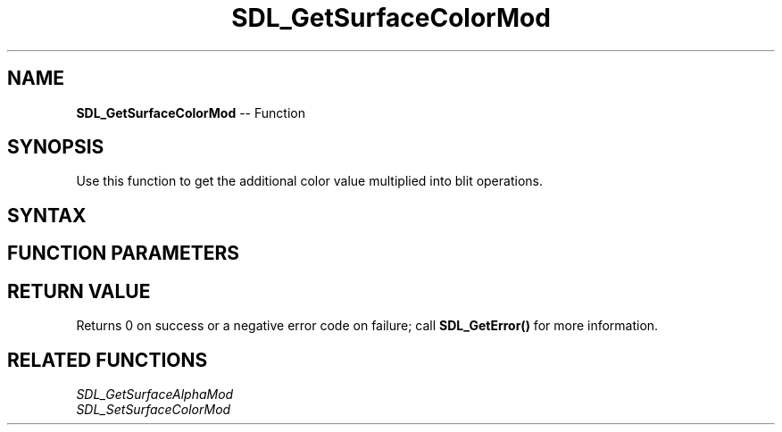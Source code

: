 .TH SDL_GetSurfaceColorMod 3 "2018.10.07" "https://github.com/haxpor/sdl2-manpage" "SDL2"
.SH NAME
\fBSDL_GetSurfaceColorMod\fR -- Function

.SH SYNOPSIS
Use this function to get the additional color value multiplied into blit operations.

.SH SYNTAX
.TS
tab(:) allbox;
a.
T{
.nf
int SDL_GetSurfaceColorMod(SDL_Surface*   surface,
                           Uint8*         r,
                           Uint8*         g,
                           Uint8*         b)
.fi
T}
.TE

.SH FUNCTION PARAMETERS
.TS
tab(:) allbox;
ab l.
surface:T{
the \fBSDL_Surface\fR structure to query
T}
r:T{
a pointer filled in with the current red color value
T}
g:T{
a pointer filled in with the current green color value
T}
b:T{
a pointer filled in with the current blue color value
T}
.TE

.SH RETURN VALUE
Returns 0 on success or a negative error code on failure; call \fBSDL_GetError()\fR for more information.

.SH RELATED FUNCTIONS
\fISDL_GetSurfaceAlphaMod
.br
\fISDL_SetSurfaceColorMod
